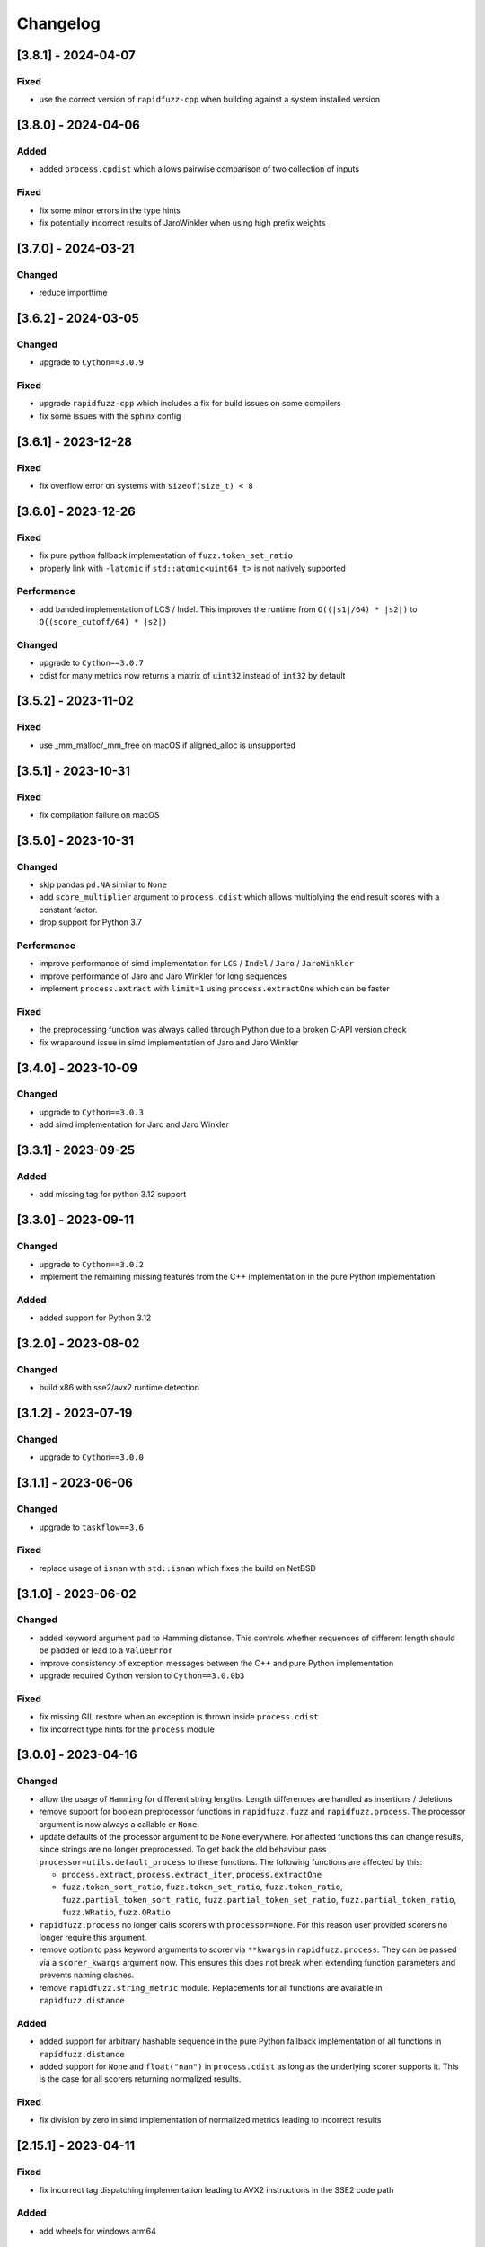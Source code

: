 Changelog
---------

[3.8.1] - 2024-04-07
^^^^^^^^^^^^^^^^^^^^
Fixed
~~~~~
* use the correct version of ``rapidfuzz-cpp`` when building against a system installed version


[3.8.0] - 2024-04-06
^^^^^^^^^^^^^^^^^^^^
Added
~~~~~
* added ``process.cpdist`` which allows pairwise comparison of two collection of inputs

Fixed
~~~~~
- fix some minor errors in the type hints
- fix potentially incorrect results of JaroWinkler when using high prefix weights


[3.7.0] - 2024-03-21
^^^^^^^^^^^^^^^^^^^^
Changed
~~~~~~~
* reduce importtime

[3.6.2] - 2024-03-05
^^^^^^^^^^^^^^^^^^^^

Changed
~~~~~~~
* upgrade to ``Cython==3.0.9``

Fixed
~~~~~
* upgrade ``rapidfuzz-cpp`` which includes a fix for build issues on some compilers
* fix some issues with the sphinx config

[3.6.1] - 2023-12-28
^^^^^^^^^^^^^^^^^^^^
Fixed
~~~~~
* fix overflow error on systems with ``sizeof(size_t) < 8``

[3.6.0] - 2023-12-26
^^^^^^^^^^^^^^^^^^^^
Fixed
~~~~~
* fix pure python fallback implementation of ``fuzz.token_set_ratio``
* properly link with ``-latomic`` if ``std::atomic<uint64_t>`` is not natively supported

Performance
~~~~~~~~~~~
* add banded implementation of LCS / Indel. This improves the runtime from ``O((|s1|/64) * |s2|)`` to ``O((score_cutoff/64) * |s2|)``

Changed
~~~~~~~
* upgrade to ``Cython==3.0.7``
* cdist for many metrics now returns a matrix of ``uint32`` instead of ``int32`` by default

[3.5.2] - 2023-11-02
^^^^^^^^^^^^^^^^^^^^
Fixed
~~~~~
* use _mm_malloc/_mm_free on macOS if aligned_alloc is unsupported

[3.5.1] - 2023-10-31
^^^^^^^^^^^^^^^^^^^^
Fixed
~~~~~
* fix compilation failure on macOS

[3.5.0] - 2023-10-31
^^^^^^^^^^^^^^^^^^^^
Changed
~~~~~~~
* skip pandas ``pd.NA`` similar to ``None``
* add ``score_multiplier`` argument to ``process.cdist`` which allows multiplying the end result scores
  with a constant factor.
* drop support for Python 3.7

Performance
~~~~~~~~~~~
* improve performance of simd implementation for ``LCS`` / ``Indel`` / ``Jaro`` / ``JaroWinkler``
* improve performance of Jaro and Jaro Winkler for long sequences
* implement ``process.extract`` with ``limit=1`` using ``process.extractOne`` which can be faster

Fixed
~~~~~
* the preprocessing function was always called through Python due to a broken C-API version check
* fix wraparound issue in simd implementation of Jaro and Jaro Winkler

[3.4.0] - 2023-10-09
^^^^^^^^^^^^^^^^^^^^
Changed
~~~~~~~
* upgrade to ``Cython==3.0.3``
* add simd implementation for Jaro and Jaro Winkler

[3.3.1] - 2023-09-25
^^^^^^^^^^^^^^^^^^^^
Added
~~~~~
* add missing tag for python 3.12 support

[3.3.0] - 2023-09-11
^^^^^^^^^^^^^^^^^^^^
Changed
~~~~~~~
* upgrade to ``Cython==3.0.2``
* implement the remaining missing features from the C++ implementation in the pure Python implementation

Added
~~~~~
* added support for Python 3.12

[3.2.0] - 2023-08-02
^^^^^^^^^^^^^^^^^^^^
Changed
~~~~~~~
* build x86 with sse2/avx2 runtime detection

[3.1.2] - 2023-07-19
^^^^^^^^^^^^^^^^^^^^
Changed
~~~~~~~
* upgrade to ``Cython==3.0.0``

[3.1.1] - 2023-06-06
^^^^^^^^^^^^^^^^^^^^
Changed
~~~~~~~
* upgrade to ``taskflow==3.6``

Fixed
~~~~~
* replace usage of ``isnan`` with ``std::isnan`` which fixes the build on NetBSD

[3.1.0] - 2023-06-02
^^^^^^^^^^^^^^^^^^^^
Changed
~~~~~~~
* added keyword argument ``pad`` to Hamming distance. This controls whether sequences of different
  length should be padded or lead to a ``ValueError``
* improve consistency of exception messages between the C++ and pure Python implementation
* upgrade required Cython version to ``Cython==3.0.0b3``

Fixed
~~~~~
* fix missing GIL restore when an exception is thrown inside ``process.cdist``
* fix incorrect type hints for the ``process`` module

[3.0.0] - 2023-04-16
^^^^^^^^^^^^^^^^^^^^
Changed
~~~~~~~
* allow the usage of ``Hamming`` for different string lengths. Length differences are handled as
  insertions / deletions
* remove support for boolean preprocessor functions in ``rapidfuzz.fuzz`` and ``rapidfuzz.process``.
  The processor argument is now always a callable or ``None``.
* update defaults of the processor argument to be ``None`` everywhere. For affected functions this can change results, since strings are no longer preprocessed.
  To get back the old behaviour pass ``processor=utils.default_process`` to these functions.
  The following functions are affected by this:

  * ``process.extract``, ``process.extract_iter``, ``process.extractOne``
  * ``fuzz.token_sort_ratio``, ``fuzz.token_set_ratio``, ``fuzz.token_ratio``, ``fuzz.partial_token_sort_ratio``, ``fuzz.partial_token_set_ratio``, ``fuzz.partial_token_ratio``, ``fuzz.WRatio``, ``fuzz.QRatio``

* ``rapidfuzz.process`` no longer calls scorers with ``processor=None``. For this reason user provided scorers no longer require this argument.
* remove option to pass keyword arguments to scorer via ``**kwargs`` in ``rapidfuzz.process``. They can be passed
  via a ``scorer_kwargs`` argument now. This ensures this does not break when extending function parameters and
  prevents naming clashes.
* remove ``rapidfuzz.string_metric`` module. Replacements for all functions are available in ``rapidfuzz.distance``

Added
~~~~~
* added support for arbitrary hashable sequence in the pure Python fallback implementation of all functions in ``rapidfuzz.distance``
* added support for ``None`` and ``float("nan")`` in ``process.cdist`` as long as the underlying scorer supports it.
  This is the case for all scorers returning normalized results.

Fixed
~~~~~
* fix division by zero in simd implementation of normalized metrics leading to incorrect results

[2.15.1] - 2023-04-11
^^^^^^^^^^^^^^^^^^^^^
Fixed
~~~~~
* fix incorrect tag dispatching implementation leading to AVX2 instructions in the SSE2 code path

Added
~~~~~
* add wheels for windows arm64

[2.15.0] - 2023-04-01
^^^^^^^^^^^^^^^^^^^^^
Changed
~~~~~~~
* allow the usage of finite generators as choices in ``process.extract``

[2.14.0] - 2023-03-31
^^^^^^^^^^^^^^^^^^^^^
Changed
~~~~~~~
* upgrade required Cython version to ``Cython==3.0.0b2``

Fixed
~~~~~
* fix handling of non symmetric scorers in pure python version of ``process.cdist``
* fix default dtype handling when using ``process.cdist`` with pure python scorers

[2.13.7] - 2022-12-20
^^^^^^^^^^^^^^^^^^^^^
Fixed
~~~~~~~
* fix function signature of ``get_requires_for_build_wheel``

[2.13.6] - 2022-12-11
^^^^^^^^^^^^^^^^^^^^^
Changed
~~~~~~~
* reformat changelog as restructured text to get rig of ``m2r2`` dependency


[2.13.5] - 2022-12-11
^^^^^^^^^^^^^^^^^^^^^
Added
~~~~~
* added docs to sdist

Fixed
~~~~~
* fix two cases of undefined behavior in ``process.cdist``

[2.13.4] - 2022-12-08
^^^^^^^^^^^^^^^^^^^^^
Changed
~~~~~~~
* handle ``float("nan")`` similar to ``None`` for query / choice, since this is common for
  non-existent data in tools like numpy

Fixed
~~~~~
* fix handling on ``None``\ /\ ``float("nan")`` in ``process.distance``
* use absolute imports inside tests

[2.13.3] - 2022-12-03
^^^^^^^^^^^^^^^^^^^^^
Fixed
~~~~~
* improve handling of functions wrapped using ``functools.wraps``
* fix broken fallback to Python implementation when the a ``ImportError`` occurs on import.
  This can e.g. occur when the binary has a dependency on libatomic, but it is unavailable on
  the system
* define ``CMAKE_C_COMPILER_AR``\ /\ ``CMAKE_CXX_COMPILER_AR``\ /\ ``CMAKE_C_COMPILER_RANLIB``\ /\ ``CMAKE_CXX_COMPILER_RANLIB``
  if they are not defined yet

[2.13.2] - 2022-11-05
^^^^^^^^^^^^^^^^^^^^^
Fixed
~~~~~
* fix incorrect results in ``Hamming.normalized_similarity``
* fix incorrect score_cutoff handling in pure python implementation of
  ``Postfix.normalized_distance`` and ``Prefix.normalized_distance``
* fix ``Levenshtein.normalized_similarity`` and ``Levenshtein.normalized_distance``
  when used in combination with the process module
* ``fuzz.partial_ratio`` was not always symmetric when ``len(s1) == len(s2)``

[2.13.1] - 2022-11-02
^^^^^^^^^^^^^^^^^^^^^
Fixed
~~~~~
* fix bug in ``normalized_similarity`` of most scorers,
  leading to incorrect results when used in combination with the process module
* fix sse2 support
* fix bug in ``JaroWinkler`` and ``Jaro`` when used in the pure python process module
* forward kwargs in pure Python implementation of ``process.extract``

[2.13.0] - 2022-10-30
^^^^^^^^^^^^^^^^^^^^^
Fixed
~~~~~
* fix bug in ``Levenshtein.editops`` leading to crashes when used with ``score_hint``

Changed
~~~~~~~
* moved capi from ``rapidfuzz_capi`` into ``rapidfuzz``\ , since it will always
  succeed the installation now that there is a pure Python mode
* add ``score_hint`` argument to process module
* add ``score_hint`` argument to Levenshtein module

[2.12.0] - 2022-10-24
^^^^^^^^^^^^^^^^^^^^^
Changed
~~~~~~~
* drop support for Python 3.6

Added
~~~~~
* added ``Prefix``\ /\ ``Suffix`` similarity

Fixed
~~~~~
* fixed packaging with pyinstaller

[2.11.1] - 2022-10-05
^^^^^^^^^^^^^^^^^^^^^
Fixed
~~~~~
* Fix segmentation fault in ``process.cdist`` when used with an empty query sequence

[2.11.0] - 2022-10-02
^^^^^^^^^^^^^^^^^^^^^
Changes
~~~~~~~
* move jarowinkler dependency into rapidfuzz to simplify maintenance

Performance
~~~~~~~~~~~
* add SIMD implementation for ``fuzz.ratio``\ /\ ``fuzz.QRatio``\ /\ ``Levenshtein``\ /\ ``Indel``\ /\ ``LCSseq``\ /\ ``OSA`` to improve
  performance for short strings in cdist

[2.10.3] - 2022-09-30
^^^^^^^^^^^^^^^^^^^^^
Fixed
~~~~~
* use ``scikit-build=0.14.1`` on Linux, since ``scikit-build=0.15.0`` fails to find the Python Interpreter
* workaround gcc in bug in template type deduction

[2.10.2] - 2022-09-27
^^^^^^^^^^^^^^^^^^^^^
Fixed
~~~~~
* fix support for cmake versions below 3.17

[2.10.1] - 2022-09-25
^^^^^^^^^^^^^^^^^^^^^
Changed
~~~~~~~
* modernize cmake build to fix most conda-forge builds

[2.10.0] - 2022-09-18
^^^^^^^^^^^^^^^^^^^^^
Added
~~~~~
* add editops to hamming distance

Performance
~~~~~~~~~~~
* strip common affix in osa distance

Fixed
~~~~~
* ignore missing pandas in Python 3.11 tests

[2.9.0] - 2022-09-16
^^^^^^^^^^^^^^^^^^^^
Added
~~~~~
* add optimal string alignment (OSA)

[2.8.0] - 2022-09-11
^^^^^^^^^^^^^^^^^^^^
Fixed
~~~~~
* ``fuzz.partial_ratio`` did not find the optimal alignment in some edge cases (#219)

Performance
~~~~~~~~~~~
* improve performance of ``fuzz.partial_ratio``

Changed
~~~~~~~
* increased minimum C++ version to C++17 (see #255)

[2.7.0] - 2022-09-11
^^^^^^^^^^^^^^^^^^^^
Performance
~~~~~~~~~~~
* improve performance of ``Levenshtein.distance``\ /\ ``Levenshtein.editops`` for
  long sequences.

Added
~~~~~
* add ``score_hint`` parameter to ``Levenshtein.editops`` which allows the use of a
  faster implementation

Changed
~~~~~~~
* all functions in the ``string_metric`` module do now raise a deprecation warning.
  They are now only wrappers for their replacement functions, which makes them slower
  when used with the process module

[2.6.1] - 2022-09-03
^^^^^^^^^^^^^^^^^^^^
Fixed
~~~~~
* fix incorrect results of partial_ratio for long needles (#257)

[2.6.0] - 2022-08-20
^^^^^^^^^^^^^^^^^^^^
Fixed
~~~~~
* fix hashing for custom classes

Added
~~~~~
* add support for slicing in ``Editops.__getitem__``\ /\ ``Editops.__delitem__``
* add ``DamerauLevenshtein`` module

[2.5.0] - 2022-08-14
^^^^^^^^^^^^^^^^^^^^
Added
~~~~~
* added support for KeyboardInterrupt in processor module
  It might still take a bit until the KeyboardInterrupt is registered, but
  no longer runs all text comparisons after pressing ``Ctrl + C``

Fixed
~~~~~
* fix default scorer used by cdist to use C++ implementation if possible

[2.4.4] - 2022-08-12
^^^^^^^^^^^^^^^^^^^^
Changed
~~~~~~~
* Added support for Python 3.11

[2.4.3] - 2022-08-08
^^^^^^^^^^^^^^^^^^^^
Fixed
~~~~~
* fix value range of ``jaro_similarity``\ /\ ``jaro_winkler_similarity`` in the pure Python mode
  for the string_metric module
* fix missing atomix symbol on arm 32 bit

[2.4.2] - 2022-07-30
^^^^^^^^^^^^^^^^^^^^
Fixed
~~~~~
* add missing symbol to pure Python which made the usage impossible

[2.4.1] - 2022-07-29
^^^^^^^^^^^^^^^^^^^^
Fixed
~~~~~
* fix version number

[2.4.0] - 2022-07-29
^^^^^^^^^^^^^^^^^^^^
Fixed
~~~~~
* fix banded Levenshtein implementation

Performance
~~~~~~~~~~~
* improve performance and memory usage of ``Levenshtein.editops``

  * memory usage is reduced from O(NM) to O(N)
  * performance is improved for long sequences

[2.3.0] - 2022-07-23
^^^^^^^^^^^^^^^^^^^^
Added
~~~~~
* add ``as_matching_blocks`` to ``Editops``\ /\ ``Opcodes``
* add support for deletions from ``Editops``
* add ``Editops.apply``\ /\ ``Opcodes.apply``
* add ``Editops.remove_subsequence``

Changed
~~~~~~~
* merge adjacent similar blocks in ``Opcodes``

Fixed
~~~~~
* fix usage of ``eval(repr(Editop))``\ , ``eval(repr(Editops))``\ , ``eval(repr(Opcode))`` and ``eval(repr(Opcodes))``
* fix opcode conversion for empty source sequence
* fix validation for empty Opcode list passed into ``Opcodes.__init__``

[2.2.0] - 2022-07-19
^^^^^^^^^^^^^^^^^^^^
Changed
~~~~~~~
* added in-tree build backend to install cmake and ninja only when it is not installed yet
  and only when wheels are available

[2.1.4] - 2022-07-17
^^^^^^^^^^^^^^^^^^^^
Changed
~~~~~~~
* changed internal implementation of cdist to remove build dependency to numpy

Added
~~~~~
* added wheels for musllinux and manylinux ppc64le, s390x

[2.1.3] - 2022-07-09
^^^^^^^^^^^^^^^^^^^^
Fixed
~~~~~
* fix missing type stubs

[2.1.2] - 2022-07-04
^^^^^^^^^^^^^^^^^^^^
Changed
~~~~~~~
* change src layout to make package import from root directory possible

[2.1.1] - 2022-06-30
^^^^^^^^^^^^^^^^^^^^
Changed
~~~~~~~
* allow installation without the C++ extension if it fails to compile
* allow selection of implementation via the environment variable ``RAPIDFUZZ_IMPLEMENTATION``
  which can be set to "cpp" or "python"

[2.1.0] - 2022-06-29
^^^^^^^^^^^^^^^^^^^^
Added
~~~~~
* added pure python fallback for all implementations with the following exceptions:

  * no support for sequences of hashables. Only strings supported so far
  * ``\*.editops`` / ``\*.opcodes`` functions not implemented yet
  * process.cdist does not support multithreading

Fixed
~~~~~
* fuzz.partial_ratio_alignment ignored the score_cutoff
* fix implementation of Hamming.normalized_similarity
* fix default score_cutoff of Hamming.similarity
* fix implementation of LCSseq.distance when used in the process module
* treat hash for -1 and -2 as different

[2.0.15] - 2022-06-24
^^^^^^^^^^^^^^^^^^^^^
Fixed
~~~~~
* fix integer wraparound in partial_ratio/partial_ratio_alignment

[2.0.14] - 2022-06-23
^^^^^^^^^^^^^^^^^^^^^
Fixed
~~~~~
* fix unlimited recursion in LCSseq when used in combination with the process module

Changed
~~~~~~~
* add fallback implementations of ``taskflow``\ , ``rapidfuzz-cpp`` and ``jarowinkler-cpp``
  back to wheel, since some package building systems like piwheels can't clone sources

[2.0.13] - 2022-06-22
^^^^^^^^^^^^^^^^^^^^^
Changed
~~~~~~~
* use system version of cmake on arm platforms, since the cmake package fails to compile

[2.0.12] - 2022-06-22
^^^^^^^^^^^^^^^^^^^^^
Changed
~~~~~~~
* add tests to sdist
* remove cython dependency for sdist

[2.0.11] - 2022-04-23
^^^^^^^^^^^^^^^^^^^^^
Changed
~~~~~~~
* relax version requirements of dependencies to simplify packaging

[2.0.10] - 2022-04-17
^^^^^^^^^^^^^^^^^^^^^
Fixed
~~~~~
* Do not include installations of jaro_winkler in wheels (regression from 2.0.7)

Changed
~~~~~~~
* Allow installation from system installed versions of ``rapidfuzz-cpp``\ , ``jarowinkler-cpp``
  and ``taskflow``

Added
~~~~~
* Added PyPy3.9 wheels on Linux

[2.0.9] - 2022-04-07
^^^^^^^^^^^^^^^^^^^^
Fixed
~~~~~
* Add missing Cython code in sdist
* consider float imprecision in score_cutoff (see #210)

[2.0.8] - 2022-04-07
^^^^^^^^^^^^^^^^^^^^
Fixed
~~~~~
* fix incorrect score_cutoff handling in token_set_ratio and token_ratio

Added
~~~~~
* add longest common subsequence

[2.0.7] - 2022-03-13
^^^^^^^^^^^^^^^^^^^^
Fixed
~~~~~
* Do not include installations of jaro_winkler and taskflow in wheels

[2.0.6] - 2022-03-06
^^^^^^^^^^^^^^^^^^^^
Fixed
~~~~~
* fix incorrect population of sys.modules which lead to submodules overshadowing
  other imports

Changed
~~~~~~~
* moved JaroWinkler and Jaro into a separate package

[2.0.5] - 2022-02-25
^^^^^^^^^^^^^^^^^^^^
Fixed
~~~~~
* fix signed integer overflow inside hashmap implementation

[2.0.4] - 2022-02-21
^^^^^^^^^^^^^^^^^^^^
Fixed
~~~~~
* fix binary size increase due to debug symbols
* fix segmentation fault in ``Levenshtein.editops``

[2.0.3] - 2022-02-18
^^^^^^^^^^^^^^^^^^^^
Added
~~~~~
* Added fuzz.partial_ratio_alignment, which returns the result of fuzz.partial_ratio
  combined with the alignment this result stems from

Fixed
~~~~~
* Fix Indel distance returning incorrect result when using score_cutoff=1, when the strings
  are not equal. This affected other scorers like fuzz.WRatio, which use the Indel distance
  as well.

[2.0.2] - 2022-02-12
^^^^^^^^^^^^^^^^^^^^
Fixed
~~~~~
* fix type hints
* Add back transpiled cython files to the sdist to simplify builds in package builders
  like FreeBSD port build or conda-forge

[2.0.1] - 2022-02-11
^^^^^^^^^^^^^^^^^^^^
Fixed
~~~~~
* fix type hints
* Indel.normalized_similarity mistakenly used the implementation of Indel.normalized_distance

[2.0.0] - 2022-02-09
^^^^^^^^^^^^^^^^^^^^
Added
~~~~~
* added C-Api which can be used to extend RapidFuzz from different Python modules using any
  programming language which allows the usage of C-Apis (C/C++/Rust)
* added new scorers in ``rapidfuzz.distance.*``

  * port existing distances to this new api
  * add Indel distance along with the corresponding editops function

Changed
~~~~~~~
* when the result of ``string_metric.levenshtein`` or ``string_metric.hamming`` is below max
  they do now return ``max + 1`` instead of -1
* Build system moved from setuptools to scikit-build
* Stop including all modules in __init__.py, since they significantly slowed down import time

Removed
~~~~~~~
* remove the ``rapidfuzz.levenshtein`` module which was deprecated in v1.0.0 and scheduled for removal in v2.0.0
* dropped support for Python2.7 and Python3.5

Deprecated
~~~~~~~~~~
* deprecate support to specify processor in form of a boolean (will be removed in v3.0.0)

  * new functions will not get support for this in the first place

* deprecate ``rapidfuzz.string_metric`` (will be removed in v3.0.0). Similar scorers are available
  in ``rapidfuzz.distance.*``

Fixed
~~~~~
* process.cdist did raise an exception when used with a pure python scorer

Performance
~~~~~~~~~~~
* improve performance and memory usage of ``rapidfuzz.string_metric.levenshtein_editops``

  * memory usage is reduced by 33%
  * performance is improved by around 10%-20%

* significantly improve performance of  ``rapidfuzz.string_metric.levenshtein`` for ``max <= 31``
  using a banded implementation

[1.9.1] - 2021-12-13
^^^^^^^^^^^^^^^^^^^^
Fixed
~~~~~
* fix bug in new editops implementation, causing it to SegFault on some inputs (see qurator-spk/dinglehopper#64)

[1.9.0] - 2021-12-11
^^^^^^^^^^^^^^^^^^^^
Fixed
~~~~~
* Fix some issues in the type annotations (see #163)

Performance
~~~~~~~~~~~
* improve performance and memory usage of ``rapidfuzz.string_metric.levenshtein_editops``

  * memory usage is reduced by 10x
  * performance is improved from ``O(N * M)`` to ``O([N / 64] * M)``

[1.8.3] - 2021-11-19
^^^^^^^^^^^^^^^^^^^^
Added
~~~~~
* Added missing wheels for Python3.6 on MacOs and Windows (see #159)

[1.8.2] - 2021-10-27
^^^^^^^^^^^^^^^^^^^^
Added
~~~~~
* Add wheels for Python 3.10 on MacOs

[1.8.1] - 2021-10-22
^^^^^^^^^^^^^^^^^^^^
Fixed
~~~~~
* Fix incorrect editops results (See #148)

[1.8.0] - 2021-10-20
^^^^^^^^^^^^^^^^^^^^
Changed
~~~~~~~
* Add Wheels for Python3.10 on all platforms except MacOs (see #141)
* Improve performance of ``string_metric.jaro_similarity`` and  ``string_metric.jaro_winkler_similarity`` for strings with a length <= 64

[1.7.1] - 2021-10-02
^^^^^^^^^^^^^^^^^^^^
Fixed
~~~~~
* fixed incorrect results of fuzz.partial_ratio for long needles (see #138)

[1.7.0] - 2021-09-27
^^^^^^^^^^^^^^^^^^^^
Changed
~~~~~~~
* Added typing for process.cdist
* Added multithreading support to cdist using the argument ``process.cdist``
* Add dtype argument to ``process.cdist`` to set the dtype of the result numpy array (see #132)
* Use a better hash collision strategy in the internal hashmap, which improves the worst case performance

[1.6.2] - 2021-09-15
^^^^^^^^^^^^^^^^^^^^
Changed
~~~~~~~
* improved performance of fuzz.ratio
* only import process.cdist when numpy is available

[1.6.1] - 2021-09-11
^^^^^^^^^^^^^^^^^^^^
Changed
~~~~~~~
* Add back wheels for Python2.7

[1.6.0] - 2021-09-10
^^^^^^^^^^^^^^^^^^^^
Changed
~~~~~~~
* fuzz.partial_ratio uses a new implementation for short needles (<= 64). This implementation is

  * more accurate than the current implementation (it is guaranteed to find the optimal alignment)
  * it is significantly faster

* Add process.cdist to compare all elements of two lists (see #51)

[1.5.1] - 2021-09-01
^^^^^^^^^^^^^^^^^^^^
Fixed
~~~~~
* Fix out of bounds access in levenshtein_editops

[1.5.0] - 2021-08-21
^^^^^^^^^^^^^^^^^^^^
Changed
~~~~~~~
* all scorers do now support similarity/distance calculations between any sequence of hashables. So it is possible to calculate e.g. the WER as:
  .. code-block::

     >>> string_metric.levenshtein(["word1", "word2"], ["word1", "word3"])
     1

Added
~~~~~
* Added type stub files for all functions
* added jaro similarity in ``string_metric.jaro_similarity``
* added jaro winkler similarity in ``string_metric.jaro_winkler_similarity``
* added Levenshtein editops in ``string_metric.levenshtein_editops``

Fixed
~~~~~
* Fixed support for set objects in ``process.extract``
* Fixed inconsistent handling of empty strings

[1.4.1] - 2021-03-30
^^^^^^^^^^^^^^^^^^^^
Performance
~~~~~~~~~~~
* improved performance of result creation in process.extract

Fixed
~~~~~
* Cython ABI stability issue (#95)
* fix missing decref in case of exceptions in process.extract

[1.4.0] - 2021-03-29
^^^^^^^^^^^^^^^^^^^^
Changed
~~~~~~~
* added processor support to ``levenshtein`` and ``hamming``
* added distance support to extract/extractOne/extract_iter

Fixed
~~~~~
* incorrect results of ``normalized_hamming`` and ``normalized_levenshtein`` when used with ``utils.default_process`` as processor

[1.3.3] - 2021-03-20
^^^^^^^^^^^^^^^^^^^^
Fixed
~~~~~
* Fix a bug in the mbleven implementation of the uniform Levenshtein distance and cover it with fuzz tests

[1.3.2] - 2021-03-20
^^^^^^^^^^^^^^^^^^^^
Fixed
~~~~~
* some of the newly activated warnings caused build failures in the conda-forge build

[1.3.1] - 2021-03-20
^^^^^^^^^^^^^^^^^^^^
Fixed
~~~~~
* Fixed issue in LCS calculation for partial_ratio (see #90)
* Fixed incorrect results for normalized_hamming and normalized_levenshtein when the processor ``utils.default_process`` is used
* Fix many compiler warnings

[1.3.0] - 2021-03-16
^^^^^^^^^^^^^^^^^^^^
Changed
~~~~~~~
* add wheels for a lot of new platforms
* drop support for Python 2.7

Performance
~~~~~~~~~~~
* use ``is`` instead of ``==`` to compare functions directly by address

Fixed
~~~~~
* Fix another ref counting issue
* Fix some issues in the Levenshtein distance algorithm (see #92)

[1.2.1] - 2021-03-08
^^^^^^^^^^^^^^^^^^^^
Performance
~~~~~~~~~~~
* further improve bitparallel implementation of uniform Levenshtein distance for strings with a length > 64 (in many cases more than 50% faster)

[1.2.0] - 2021-03-07
^^^^^^^^^^^^^^^^^^^^
Changed
~~~~~~~
* add more benchmarks to documentation

Performance
~~~~~~~~~~~
* add bitparallel implementation to InDel Distance (Levenshtein with the weights 1,1,2) for strings with a length > 64
* improve bitparallel implementation of uniform Levenshtein distance for strings with a length > 64
* use the InDel Distance and uniform Levenshtein distance in more cases instead of the generic implementation
* Directly use the Levenshtein implementation in C++ instead of using it through Python in process.*

[1.1.2] - 2021-03-03
^^^^^^^^^^^^^^^^^^^^
Fixed
~~~~~
* Fix reference counting in process.extract (see #81)

[1.1.1] - 2021-02-23
^^^^^^^^^^^^^^^^^^^^
Fixed
~~~~~
* Fix result conversion in process.extract (see #79)

[1.1.0] - 2021-02-21
^^^^^^^^^^^^^^^^^^^^
Changed
~~~~~~~
* string_metric.normalized_levenshtein supports now all weights
* when different weights are used for Insertion and Deletion the strings are not swapped inside the Levenshtein implementation anymore. So different weights for Insertion and Deletion are now supported.
* replace C++ implementation with a Cython implementation. This has the following advantages:

  * The implementation is less error prone, since a lot of the complex things are done by Cython
  * slightly faster than the current implementation (up to 10% for some parts)
  * about 33% smaller binary size
  * reduced compile time

* Added \*\*kwargs argument to process.extract/extractOne/extract_iter that is passed to the scorer
* Add max argument to hamming distance
* Add support for whole Unicode range to utils.default_process

Performance
~~~~~~~~~~~
* replaced Wagner Fischer usage in the normal Levenshtein distance with a bitparallel implementation

[1.0.2] - 2021-02-19
^^^^^^^^^^^^^^^^^^^^
Fixed
~~~~~
* The bitparallel LCS algorithm in fuzz.partial_ratio did not find the longest common substring properly in some cases.
  The old algorithm is used again until this bug is fixed.

[1.0.1] - 2021-02-17
^^^^^^^^^^^^^^^^^^^^
Changed
~~~~~~~
* string_metric.normalized_levenshtein supports now the weights (1, 1, N) with N >= 1

Performance
~~~~~~~~~~~
* The Levenshtein distance with the weights (1, 1, >2) do now use the same implementation as the weight (1, 1, 2), since
  ``Substitution > Insertion + Deletion`` has no effect

Fixed
~~~~~
* fix uninitialized variable in bitparallel Levenshtein distance with the weight (1, 1, 1)

[1.0.0] - 2021-02-12
^^^^^^^^^^^^^^^^^^^^
Changed
~~~~~~~
* all normalized string_metrics can now be used as scorer for process.extract/extractOne
* Implementation of the C++ Wrapper completely refactored to make it easier to add more scorers, processors and string matching algorithms in the future.
* increased test coverage, that already helped to fix some bugs and help to prevent regressions in the future
* improved docstrings of functions

Performance
~~~~~~~~~~~
* Added bit-parallel implementation of the Levenshtein distance for the weights (1,1,1) and (1,1,2).
* Added specialized implementation of the Levenshtein distance for cases with a small maximum edit distance, that is even faster, than the bit-parallel implementation.
* Improved performance of ``fuzz.partial_ratio``
  -> Since ``fuzz.ratio`` and ``fuzz.partial_ratio`` are used in most scorers, this improves the overall performance.
* Improved performance of ``process.extract`` and ``process.extractOne``

Deprecated
~~~~~~~~~~
* the ``rapidfuzz.levenshtein`` module is now deprecated and will be removed in v2.0.0
  These functions are now placed in ``rapidfuzz.string_metric``. ``distance``\ , ``normalized_distance``\ , ``weighted_distance`` and ``weighted_normalized_distance`` are combined into ``levenshtein`` and ``normalized_levenshtein``.

Added
~~~~~
* added normalized version of the hamming distance in ``string_metric.normalized_hamming``
* process.extract_iter as a generator, that yields the similarity of all elements, that have a similarity >= score_cutoff

Fixed
~~~~~
* multiple bugs in extractOne when used with a scorer, that's not from RapidFuzz
* fixed bug in ``token_ratio``
* fixed bug in result normalization causing zero division

[0.14.2] - 2020-12-31
^^^^^^^^^^^^^^^^^^^^^
Fixed
~~~~~
* utf8 usage in the copyright header caused problems with python2.7 on some platforms (see #70)

[0.14.1] - 2020-12-13
^^^^^^^^^^^^^^^^^^^^^
Fixed
~~~~~
* when a custom processor like ``lambda s: s`` was used with any of the methods inside fuzz.* it always returned a score of 100. This release fixes this and adds a better test coverage to prevent this bug in the future.

[0.14.0] - 2020-12-09
^^^^^^^^^^^^^^^^^^^^^
Added
~~~~~
* added hamming distance metric in the levenshtein module

Performance
~~~~~~~~~~~
* improved performance of default_process by using lookup table

[0.13.4] - 2020-11-30
^^^^^^^^^^^^^^^^^^^^^
Fixed
~~~~~
* Add missing virtual destructor that caused a segmentation fault on Mac Os

[0.13.3] - 2020-11-21
^^^^^^^^^^^^^^^^^^^^^
Added
~~~~~
* C++11 Support
* manylinux wheels

[0.13.2] - 2020-11-21
^^^^^^^^^^^^^^^^^^^^^
Fixed
~~~~~
* Levenshtein was not imported from __init__
* The reference count of a Python Object inside process.extractOne was decremented to early

[0.13.1] - 2020-11-17
^^^^^^^^^^^^^^^^^^^^^
Performance
~~~~~~~~~~~
* process.extractOne  exits early when a score of 100 is found. This way the other strings do not have to be preprocessed anymore.

[0.13.0] - 2020-11-16
^^^^^^^^^^^^^^^^^^^^^
Fixed
~~~~~
* string objects passed to scorers had to be strings even before preprocessing them. This was changed, so they only have to be strings after preprocessing similar to process.extract/process.extractOne

Performance
~~~~~~~~~~~
* process.extractOne is now implemented in C++ making it a lot faster
* When token_sort_ratio or partial_token_sort ratio is used inprocess.extractOne the words in the query are only sorted once to improve the runtime

Changed
~~~~~~~
* process.extractOne/process.extract do now return the index of the match, when the choices are a list.

Removed
~~~~~~~
* process.extractIndices got removed, since the indices are now already returned by process.extractOne/process.extract

[0.12.5] - 2020-10-26
^^^^^^^^^^^^^^^^^^^^^
Fixed
~~~~~
* fix documentation of process.extractOne (see #48)

[0.12.4] - 2020-10-22
^^^^^^^^^^^^^^^^^^^^^
Added
~~~~~
* Added wheels for

  * CPython 2.7 on windows 64 bit
  * CPython 2.7 on windows 32 bit
  * PyPy 2.7 on windows 32 bit

[0.12.3] - 2020-10-09
^^^^^^^^^^^^^^^^^^^^^
Fixed
~~~~~
* fix bug in partial_ratio (see #43)

[0.12.2] - 2020-10-01
^^^^^^^^^^^^^^^^^^^^^
Fixed
~~~~~
* fix inconsistency with fuzzywuzzy in partial_ratio when using strings of equal length

[0.12.1] - 2020-09-30
^^^^^^^^^^^^^^^^^^^^^
Fixed
~~~~~
* MSVC has a bug and therefore crashed on some of the templates used. This Release simplifies the templates so compiling on msvc works again

[0.12.0] - 2020-09-30
^^^^^^^^^^^^^^^^^^^^^
Performance
~~~~~~~~~~~
* partial_ratio is using the Levenshtein distance now, which is a lot faster. Since many of the other algorithms use partial_ratio, this helps to improve the overall performance

[0.11.3] - 2020-09-22
^^^^^^^^^^^^^^^^^^^^^
Fixed
~~~~~
* fix partial_token_set_ratio returning 100 all the time

[0.11.2] - 2020-09-12
^^^^^^^^^^^^^^^^^^^^^
Added
~~~~~
* added rapidfuzz.__author__, rapidfuzz.__license__ and rapidfuzz.__version__

[0.11.1] - 2020-09-01
^^^^^^^^^^^^^^^^^^^^^
Fixed
~~~~~
* do not use auto junk when searching the optimal alignment for partial_ratio

[0.11.0] - 2020-08-22
^^^^^^^^^^^^^^^^^^^^^
Changed
~~~~~~~
* support for python 2.7 added #40
* add wheels for python2.7 (both pypy and cpython) on MacOS and Linux

[0.10.0] - 2020-08-17
^^^^^^^^^^^^^^^^^^^^^
Changed
~~~~~~~
* added wheels for Python3.9

Fixed
~~~~~
* tuple scores in process.extractOne are now supported #39

